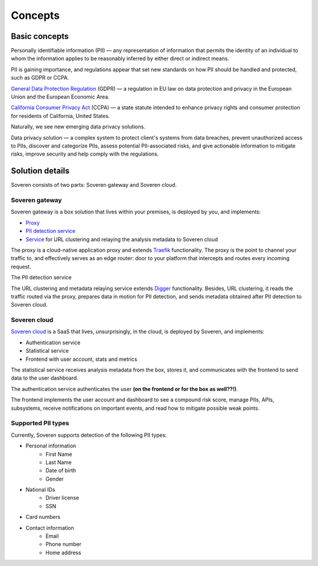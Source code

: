 Concepts
========

Basic concepts
--------------
Personally identifiable information (PII) — any representation of information that permits the identity of an individual to whom the information applies to be reasonably inferred by either direct or indirect means.

PII is gaining importance, and regulations appear that set new standards on how PII should be handled and protected, such as GDPR or CCPA.

`General Data Protection Regulation <https://gdpr-info.eu/>`_ (GDPR) — a regulation in EU law on data protection and privacy in the European Union and the European Economic Area.

`California Consumer Privacy Act <https://oag.ca.gov/privacy/ccpa>`_ (CCPA) — a state statute intended to enhance privacy rights and consumer protection for residents of California, United States.

Naturally, we see new emerging data privacy solutions.

Data privacy solution — a complex system to protect client's systems from data breaches, prevent unauthorized access to PIIs, discover and categorize PIIs, assess potential PII-associated risks, and give actionable information to mitigate risks, improve security and help comply with the regulations.


Solution details
----------------

Soveren consists of two parts: Soveren gateway and Soveren cloud.

.. image:: ../images/architecture/architecture-concept.png
   :width: 800


Soveren gateway
^^^^^^^^^^^^^^^

Soveren gateway is a box solution that lives within your premises, is deployed by you, and implements:

* `Proxy <https://github.com/soverenio/traefik>`_
* `PII detection service <https://github.com/soverenio/detection-tool>`_
* `Service <https://github.com/soverenio/boxy>`_ for URL clustering and relaying the analysis metadata to Soveren cloud

The proxy is a cloud-native application proxy and extends `Traefik <https://doc.traefik.io/>`_ functionality. The proxy is the point to channel your traffic to, and effectively serves as an edge router: door to your platform that intercepts and routes every incoming request.

The PII detection service

The URL clustering and metadata relaying service extends `Digger <https://doc.traefik.io/>`_ functionality. Besides, URL clustering, it reads the traffic routed via the proxy, prepares data in motion for PII detection, and sends metadata obtained after PII detection to Soveren cloud.


Soveren cloud
^^^^^^^^^^^^^

`Soveren cloud <https://github.com/soverenio/saassylives>`_ is a SaaS that lives, unsurprisingly, in the cloud, is deployed by Soveren, and implements:

* Authentication service
* Statistical service
* Frontend with user account, stats and metrics

The statistical service receives analysis metadata from the box, stores it, and communicates with the frontend to send data to the user dashboard.

The authentication service authenticates the user **(on the frontend or for the box as well??!)**.

The frontend implements the user account and dashboard to see a compound risk score, manage PIIs, APIs, subsystems, receive notifications on important events, and read how to mitigate possible weak points.


Supported PII types
^^^^^^^^^^^^^^^^^^^
Currently, Soveren supports detection of the following PII types:

* Personal information
   * First Name
   * Last Name
   * Date of birth
   * Gender
* National IDs
   * Driver license
   * SSN
* Card numbers
* Contact information
   * Email
   * Phone number
   * Home address














